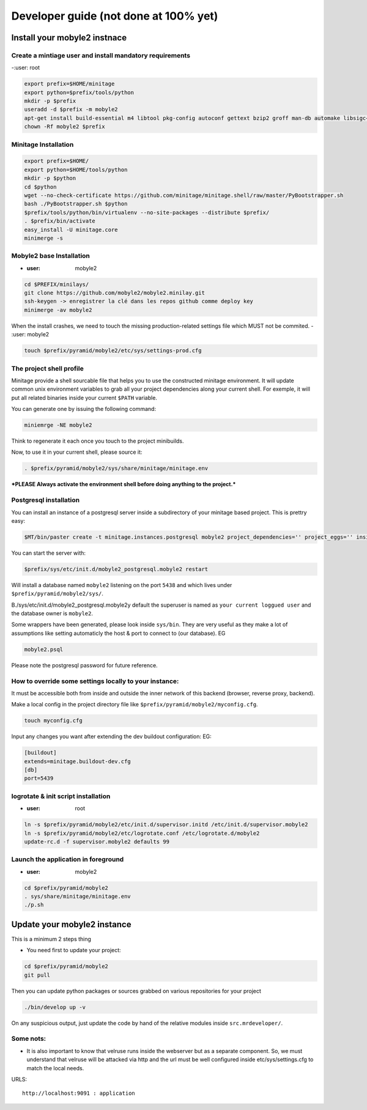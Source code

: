 Developer guide (not done at 100% yet)
===========================================


Install your mobyle2 instnace
++++++++++++++++++++++++++++++++++


Create a mintiage user and install mandatory requirements
--------------------------------------------------------------
-:user: root

.. code-block:: sh

        export prefix=$HOME/minitage
        export python=$prefix/tools/python
        mkdir -p $prefix
        useradd -d $prefix -m mobyle2
        apt-get install build-essential m4 libtool pkg-config autoconf gettext bzip2 groff man-db automake libsigc++-2.0-dev tcl8.4
        chown -Rf mobyle2 $prefix


Minitage Installation
--------------------------
.. code-block:: sh

    export prefix=$HOME/
    export python=$HOME/tools/python
    mkdir -p $python
    cd $python
    wget --no-check-certificate https://github.com/minitage/minitage.shell/raw/master/PyBootstrapper.sh
    bash ./PyBootstrapper.sh $python
    $prefix/tools/python/bin/virtualenv --no-site-packages --distribute $prefix/
    . $prefix/bin/activate
    easy_install -U minitage.core
    minimerge -s

Mobyle2 base Installation
-----------------------------------------------------------------
- :user: mobyle2

.. code-block:: sh

        cd $PREFIX/minilays/
        git clone https://github.com/mobyle2/mobyle2.minilay.git
        ssh-keygen -> enregistrer la clé dans les repos github comme deploy key
        minimerge -av mobyle2

When the install crashes, we need to touch the missing production-related settings file which MUST not be commited.
- :user: mobyle2

.. code-block:: sh

    touch $prefix/pyramid/mobyle2/etc/sys/settings-prod.cfg

The project shell profile
------------------------------
Minitage provide a shell sourcable file that helps you to use the constructed minitage environment.
It will update common unix environment variables to grab all your project dependencies along your current shell.
For exemple, it will put all related binaries inside your current ``$PATH`` variable.

You can generate one by issuing the following command:

.. code-block:: sh

    miniemrge -NE mobyle2

Think to regenerate it each once you touch to the project minibuilds.

Now, to use it in your current shell, please source it:

.. code-block:: sh

    . $prefix/pyramid/mobyle2/sys/share/minitage/minitage.env

***PLEASE Always activate the environment shell before doing anything to the project.***

Postgresql installation
-----------------------------------------------------------------

You can install an instance of a postgresql server inside a subdirectory of your minitage based project.
This is prettry easy:

.. code-block:: sh

    $MT/bin/paster create -t minitage.instances.postgresql mobyle2 project_dependencies='' project_eggs='' inside_minitage=y db_name=mobyle2 db_port=5438 db_password=secret db_user=mobyle2 db_host=localhost

You can start the server with:

.. code-block:: sh

        $prefix/sys/etc/init.d/mobyle2_postgresql.mobyle2 restart

Will install a database named ``mobyle2`` listening on the port ``5438`` and which lives under ``$prefix/pyramid/mobyle2/sys/``.

B./sys/etc/init.d/mobyle2_postgresql.mobyle2y default the superuser is named as ``your current loggued user`` and the database owner is ``mobyle2``.

Some wrappers have been generated, please look inside ``sys/bin``.
They are very useful as they make a lot of assumptions like setting automaticly the host & port to connect to (our database).
EG

.. code-block:: sh

        mobyle2.psql

Please note the postgresql password for future reference.

How to override some settings locally to your instance:
--------------------------------------------------------

It must be accessible both from inside and outside the inner network of this backend (browser, reverse proxy, backend).

Make a local config in the project directory file like ``$prefix/pyramid/mobyle2/myconfig.cfg``.

.. code-block:: sh

    touch myconfig.cfg

Input any changes you want after extending the dev buildout configuration:
EG:

.. code-block:: ini


    [buildout]
    extends=minitage.buildout-dev.cfg
    [db]
    port=5439



logrotate & init script installation
-----------------------------------------------------------------
- :user: root

.. code-block:: sh

    ln -s $prefix/pyramid/mobyle2/etc/init.d/supervisor.initd /etc/init.d/supervisor.mobyle2
    ln -s $prefix/pyramid/mobyle2/etc/logrotate.conf /etc/logrotate.d/mobyle2
    update-rc.d -f supervisor.mobyle2 defaults 99

Launch the application in foreground
-----------------------------------------------------------------

- :user: mobyle2

.. code-block:: sh

    cd $prefix/pyramid/mobyle2
    . sys/share/minitage/minitage.env
    ./p.sh

Update your mobyle2 instance
+++++++++++++++++++++++++++++

This is a minimum 2 steps thing

- You need first to update your project:

.. code-block:: sh

    cd $prefix/pyramid/mobyle2
    git pull


Then you can update python packages or sources grabbed on various repositories for your project

.. code-block:: sh

    ./bin/develop up -v

On any suspicious output, just update the code by hand of the relative modules inside ``src.mrdeveloper/``.





Some nots:
--------------

- It is also important to know that velruse runs inside the webserver but as a separate component.
  So, we must understand that velruse will be attacked via http and the url must be well configured inside etc/sys/settings.cfg to match the local needs.

URLS::

    http://localhost:9091 : application

.. vim:set ft=rest sts=4 ts=4 et:
